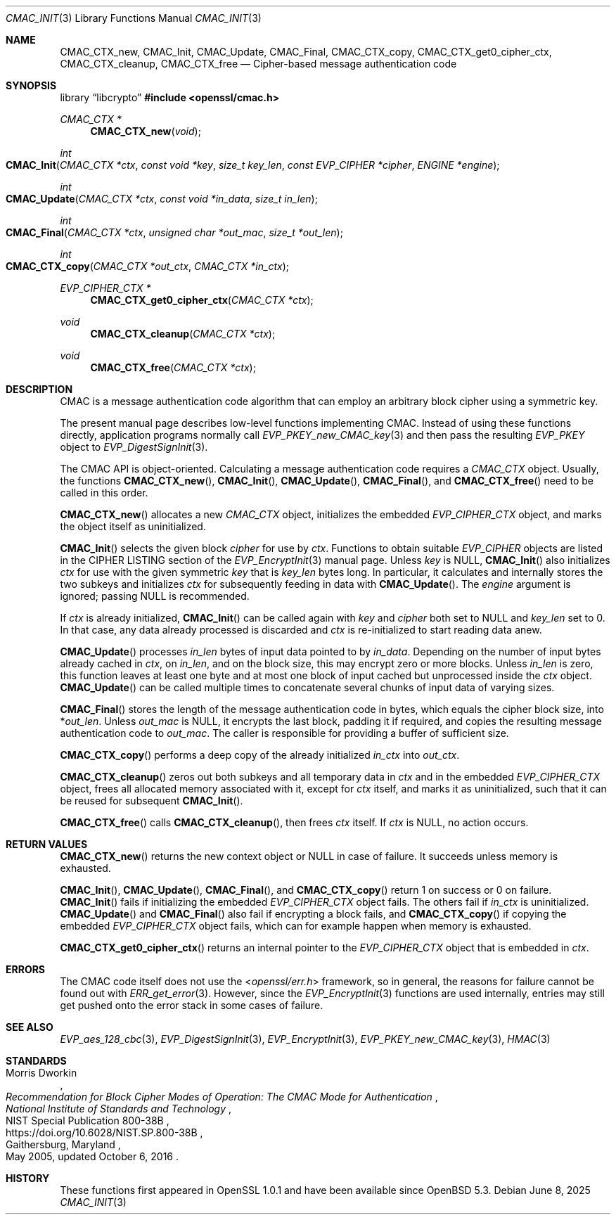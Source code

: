 .\" $OpenBSD: CMAC_Init.3,v 1.10 2025/06/08 22:40:29 schwarze Exp $
.\"
.\" Copyright (c) 2020 Ingo Schwarze <schwarze@openbsd.org>
.\"
.\" Permission to use, copy, modify, and distribute this software for any
.\" purpose with or without fee is hereby granted, provided that the above
.\" copyright notice and this permission notice appear in all copies.
.\"
.\" THE SOFTWARE IS PROVIDED "AS IS" AND THE AUTHOR DISCLAIMS ALL WARRANTIES
.\" WITH REGARD TO THIS SOFTWARE INCLUDING ALL IMPLIED WARRANTIES OF
.\" MERCHANTABILITY AND FITNESS. IN NO EVENT SHALL THE AUTHOR BE LIABLE FOR
.\" ANY SPECIAL, DIRECT, INDIRECT, OR CONSEQUENTIAL DAMAGES OR ANY DAMAGES
.\" WHATSOEVER RESULTING FROM LOSS OF USE, DATA OR PROFITS, WHETHER IN AN
.\" ACTION OF CONTRACT, NEGLIGENCE OR OTHER TORTIOUS ACTION, ARISING OUT OF
.\" OR IN CONNECTION WITH THE USE OR PERFORMANCE OF THIS SOFTWARE.
.\"
.Dd $Mdocdate: June 8 2025 $
.Dt CMAC_INIT 3
.Os
.Sh NAME
.Nm CMAC_CTX_new ,
.Nm CMAC_Init ,
.Nm CMAC_Update ,
.Nm CMAC_Final ,
.Nm CMAC_CTX_copy ,
.Nm CMAC_CTX_get0_cipher_ctx ,
.Nm CMAC_CTX_cleanup ,
.Nm CMAC_CTX_free
.Nd Cipher-based message authentication code
.Sh SYNOPSIS
.Lb libcrypto
.In openssl/cmac.h
.Ft CMAC_CTX *
.Fn CMAC_CTX_new void
.Ft int
.Fo CMAC_Init
.Fa "CMAC_CTX *ctx"
.Fa "const void *key"
.Fa "size_t key_len"
.Fa "const EVP_CIPHER *cipher"
.Fa "ENGINE *engine"
.Fc
.Ft int
.Fo CMAC_Update
.Fa "CMAC_CTX *ctx"
.Fa "const void *in_data"
.Fa "size_t in_len"
.Fc
.Ft int
.Fo CMAC_Final
.Fa "CMAC_CTX *ctx"
.Fa "unsigned char *out_mac"
.Fa "size_t *out_len"
.Fc
.Ft int
.Fo CMAC_CTX_copy
.Fa "CMAC_CTX *out_ctx"
.Fa "CMAC_CTX *in_ctx"
.Fc
.Ft EVP_CIPHER_CTX *
.Fn CMAC_CTX_get0_cipher_ctx "CMAC_CTX *ctx"
.Ft void
.Fn CMAC_CTX_cleanup "CMAC_CTX *ctx"
.Ft void
.Fn CMAC_CTX_free "CMAC_CTX *ctx"
.Sh DESCRIPTION
CMAC is a message authentication code algorithm that can employ an
arbitrary block cipher using a symmetric key.
.Pp
The present manual page describes low-level functions implementing CMAC.
Instead of using these functions directly,
application programs normally call
.Xr EVP_PKEY_new_CMAC_key 3
and then pass the resulting
.Vt EVP_PKEY
object to
.Xr EVP_DigestSignInit 3 .
.Pp
The CMAC API is object-oriented.
Calculating a message authentication code requires a
.Vt CMAC_CTX
object.
Usually, the functions
.Fn CMAC_CTX_new ,
.Fn CMAC_Init ,
.Fn CMAC_Update ,
.Fn CMAC_Final ,
and
.Fn CMAC_CTX_free
need to be called in this order.
.Pp
.Fn CMAC_CTX_new
allocates a new
.Vt CMAC_CTX
object, initializes the embedded
.Vt EVP_CIPHER_CTX
object, and marks the object itself as uninitialized.
.Pp
.Fn CMAC_Init
selects the given block
.Fa cipher
for use by
.Fa ctx .
Functions to obtain suitable
.Vt EVP_CIPHER
objects are listed in the CIPHER LISTING section of the
.Xr EVP_EncryptInit 3
manual page.
Unless
.Fa key
is
.Dv NULL ,
.Fn CMAC_Init
also initializes
.Fa ctx
for use with the given symmetric
.Fa key
that is
.Fa key_len
bytes long.
In particular, it calculates and internally stores the two subkeys
and initializes
.Fa ctx
for subsequently feeding in data with
.Fn CMAC_Update .
The
.Fa engine
argument is ignored; passing
.Dv NULL
is recommended.
.Pp
If
.Fa ctx
is already initialized,
.Fn CMAC_Init
can be called again with
.Fa key
and
.Fa cipher
both set to
.Dv NULL
and
.Fa key_len
set to 0.
In that case, any data already processed is discarded and
.Fa ctx
is re-initialized to start reading data anew.
.Pp
.Fn CMAC_Update
processes
.Fa in_len
bytes of input data pointed to by
.Fa in_data .
Depending on the number of input bytes already cached in
.Fa ctx ,
on
.Fa in_len ,
and on the block size, this may encrypt zero or more blocks.
Unless
.Fa in_len
is zero, this function leaves at least one byte and at most one
block of input cached but unprocessed inside the
.Fa ctx
object.
.Fn CMAC_Update
can be called multiple times
to concatenate several chunks of input data of varying sizes.
.Pp
.Fn CMAC_Final
stores the length of the message authentication code in bytes,
which equals the cipher block size, into
.Pf * Fa out_len .
Unless
.Fa out_mac
is
.Dv NULL ,
it encrypts the last block, padding it if required, and copies the
resulting message authentication code to
.Fa out_mac .
The caller is responsible for providing a buffer of sufficient size.
.Pp
.Fn CMAC_CTX_copy
performs a deep copy of the already initialized
.Fa in_ctx
into
.Fa out_ctx .
.Pp
.Fn CMAC_CTX_cleanup
zeros out both subkeys and all temporary data in
.Fa ctx
and in the embedded
.Vt EVP_CIPHER_CTX
object, frees all allocated memory associated with it,
except for
.Fa ctx
itself, and marks it as uninitialized,
such that it can be reused for subsequent
.Fn CMAC_Init .
.Pp
.Fn CMAC_CTX_free
calls
.Fn CMAC_CTX_cleanup ,
then frees
.Fa ctx
itself.
If
.Fa ctx
is
.Dv NULL ,
no action occurs.
.Sh RETURN VALUES
.Fn CMAC_CTX_new
returns the new context object or
.Dv NULL
in case of failure.
It succeeds unless memory is exhausted.
.Pp
.Fn CMAC_Init ,
.Fn CMAC_Update ,
.Fn CMAC_Final ,
and
.Fn CMAC_CTX_copy
return 1 on success or 0 on failure.
.Fn CMAC_Init
fails if initializing the embedded
.Vt EVP_CIPHER_CTX
object fails.
The others fail if
.Fa in_ctx
is uninitialized.
.Fn CMAC_Update
and
.Fn CMAC_Final
also fail if encrypting a block fails, and
.Fn CMAC_CTX_copy
if copying the embedded
.Vt EVP_CIPHER_CTX
object fails, which can for example happen when memory is exhausted.
.Pp
.Fn CMAC_CTX_get0_cipher_ctx
returns an internal pointer to the
.Vt EVP_CIPHER_CTX
object that is embedded in
.Fa ctx .
.Sh ERRORS
The CMAC code itself does not use the
.In openssl/err.h
framework, so in general, the reasons for failure cannot be found out with
.Xr ERR_get_error 3 .
However, since the
.Xr EVP_EncryptInit 3
functions are used internally, entries may still get pushed onto
the error stack in some cases of failure.
.Sh SEE ALSO
.Xr EVP_aes_128_cbc 3 ,
.Xr EVP_DigestSignInit 3 ,
.Xr EVP_EncryptInit 3 ,
.Xr EVP_PKEY_new_CMAC_key 3 ,
.Xr HMAC 3
.Sh STANDARDS
.Rs
.%A Morris Dworkin
.%T "Recommendation for Block Cipher Modes of Operation:\
 The CMAC Mode for Authentication"
.%I National Institute of Standards and Technology
.%R NIST Special Publication 800-38B
.%U https://doi.org/10.6028/NIST.SP.800-38B
.%C Gaithersburg, Maryland
.%D May 2005, updated October 6, 2016
.Re
.Sh HISTORY
These functions first appeared in OpenSSL 1.0.1
and have been available since
.Ox 5.3 .
